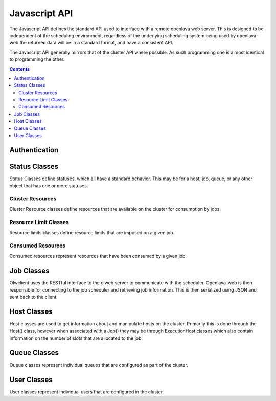Javascript API
==============

The Javascript API defines the standard API used to interface with a remote openlava web server. This is
designed to be independent of the scheduling environment, regardless of the underlying scheduling system
being used by openlava-web the returned data will be in a standard format, and have a consistent API.

The Javascript API generally mirrors that of the cluster API where possible.  As such programming one is
almost identical to programming the other.

.. contents::

.. js:data:: olwclient.serverUrl

    URL to the Openlava Web Server

Authentication
--------------

.. js:func:: olwclient.login(username, password, callback, errback)

    Authenticate using the provided credentials and obtain the session cookie and csrf token.

    :param string olwclient.username:

        The username to use when authenticating to the openlava web server.

    :param string password:

        The password to use when authenticating to the openlava web server.

    :param callback callback:

        A callback to execute on success, no args.

    :param callback errback:

        A callback to execute on failure, args: str errType, str: message.

Status Classes
--------------

Status Classes define statuses, which all have a standard behavior.  This may be for a host, job, queue, or
any other object that has one or more statuses.

.. js:attribute:: olwclient.status.description

        Description of the status

.. js:attribute:: olwclient.status.friendly

        Friendly name for the status

.. js:attribute:: olwclient.status.name

        Full name of the status

.. js:attribute:: olwclient.status.status

        Numeric code of the status

Cluster Resources
^^^^^^^^^^^^^^^^^

Cluster Resource classes define resources that are available on the cluster for consumption by jobs.

Resource Limit Classes
^^^^^^^^^^^^^^^^^^^^^^

Resource limits classes define resource limits that are imposed on a given job.

Consumed Resources
^^^^^^^^^^^^^^^^^^

Consumed resources represent resources that have been consumed by a given job.

Job Classes
-----------

Olwclient uses the RESTful interface to the olweb server to communicate with the scheduler.  Openlava-web is then
responsible for connecting to the job scheduler and retrieving job information.  This is then serialized using JSON
and sent back to the client.

.. js:function:: olwclient.Job.prototype.submit_time_datetime()

    .. note::

        Warning! Unlike ::py:attribute:`olwclient.Job.reservation_time_datetime` returns a Date
        object in locale time, and not UTC.

.. js:function:: olwclient.Job.prototype.end_time_datetime()

    .. note::

        Warning! Unlike ::py:attribute:`olwclient.Job.reservation_time_datetime` returns a Date
        object in locale time, and not UTC.

.. js:function:: olwclient.Job.prototype.start_time_datetime()

    .. note::

        Warning! Unlike ::py:attribute:`olwclient.Job.reservation_time_datetime` returns a Date
        object in locale time, and not UTC.

.. js:function:: olwclient.Job.prototype.predicted_start_time_datetime()

    .. note::

        Warning! Unlike ::py:attribute:`olwclient.Job.reservation_time_datetime` returns a Date
        object in locale time, and not UTC.

.. js:function:: olwclient.Job.prototype.reservation_time_datetime()

    .. note::

        Warning! Unlike ::py:attribute:`olwclient.Job.reservation_time_datetime` returns a Date
        object in locale time, and not UTC.

.. js:function:: olwclient.Job.getJob(job_id, array_index, callback, errback)

    Get a single job.

    :param job_id: Numeric Job ID.

    :param array_index: Array index of the job.

    :param function callback:
        A function that will be called when the task is successfully completed. No arguments.

    :param function errback:
        A function with two arguments: exception_name - name of error, and message - message
        sent by remote server.  Called when the operation failed.

.. js:function:: olwclient.Job.getJobList(callback, errback, filters)

    Returns a list of jobs that match the specified criteria.

    :param function callback:
        A function that will be called when the task is successfully completed. No arguments.

    :param function errback:
        A function with two arguments: exception_name - name of error, and message - message
        sent by remote server.  Called when the operation failed.

    :param int filters.job_id:

        The numeric Job ID, if this is specified, then queue_name, host_name, user_name, and job_state are
        ignored.

    :param int filters.array_index:

        The array index of the job.  If array_index is -1, then all array tasks from the corresponding job ID are
        returned.  If array_index is not zero, then a job_id must also be specified.

    :param String filters.queue_name:

        The name of the queue.  If specified, implies that job_id and array_index are set to default.  Only returns
        jobs that are submitted into the named queue.

    :param String filters.host_name:

        The name of the host.  If specified, implies that job_id and array_index are set to default.  Only returns
        jobs that are executing on the specified host.

    :param String filters.user_name:

        The name of the user.  If specified, implies that job_id and array_index are set to default.  Only returns
        jobs that are owned by the specified user.

    :param String filters.job_state:

        Only return jobs in this state, state can be "ACT" - all active jobs, "ALL" - All jobs, including finished
        jobs, "EXIT" - Jobs that have exited due to an error or have been killed by the user or an administator,
        "PEND" - Jobs that are in a pending state, "RUN" - Jobs that are currently running, "SUSP" Jobs that are
        currently suspended.

    :param String filters.job_name:
        Only return jobs that are named job_name.

.. js:function:: olwclient.Job.prototype.kill()

        Kills the job.  The user must be a job owner, queue or cluster administrator for this operation to succeed.

.. js:function:: olwclient.killJob(job_id, array_index, callback, errback)

        Kills the job.  The user must be a job owner, queue or cluster administrator for this operation to succeed.

    :param job_id: Numeric Job ID.

    :param array_index: Array index of the job.

    :param function callback:
        A function that will be called when the task is successfully completed. No arguments.

    :param function errback:
        A function with two arguments: exception_name - name of error, and message - message
        sent by remote server.  Called when the operation failed.

.. js:function:: olwclient.Job.prototype.requeue(hold)

        Requeues the job.  The user must be a job owner,  queue or cluster administrator for this operation to succeed.

        :param bool hold:

            When true, jobs will be held in the suspended pending state.

            .. note::

                Openlava Only! This property is specific to Openlava and is not generic to all cluster interfaces.

.. js:function:: olwclient.requeueJob(job_id, array_index, hold, callback, errback)

        Requeues the job.  The user must be a job owner,  queue or cluster administrator for this operation to succeed.

    :param job_id: Numeric Job ID.

    :param array_index: Array index of the job.

    :param bool hold:

        When true, jobs will be held in the suspended pending state.

        .. note::

            Openlava Only! This property is specific to Openlava and is not generic to all cluster interfaces.

    :param function callback:
        A function that will be called when the task is successfully completed. No arguments.

    :param function errback:
        A function with two arguments: exception_name - name of error, and message - message
        sent by remote server.  Called when the operation failed.



.. js:function:: olwclient.Job.prototype.suspend()

    Suspends the job.  The user must be a job owner, queue or cluster administrator for this operation to succeed.

.. js:function:: olwclient.suspendJob(job_id, array_index, callback, errback)

    Suspends the job.  The user must be a job owner, queue or cluster administrator for this operation to succeed.

    :param job_id: Numeric Job ID.

    :param array_index: Array index of the job.

    :param function callback:
        A function that will be called when the task is successfully completed. No arguments.

    :param function errback:
        A function with two arguments: exception_name - name of error, and message - message
        sent by remote server.  Called when the operation failed.

.. js:function:: olwclient.Job.prototype.resume()

    Resumes the job.  The user must be a job owner, queue or cluster administrator for this operation to succeed.

.. js:function:: olwclient.resumeJob(job_id, array_index, callback, errback)

    Resumes the job.  The user must be a job owner, queue or cluster administrator for this operation to succeed.

    :param job_id: Numeric Job ID.

    :param array_index: Array index of the job.

    :param function callback:
        A function that will be called when the task is successfully completed. No arguments.

    :param function errback:
        A function with two arguments: exception_name - name of error, and message - message
        sent by remote server.  Called when the operation failed.

.. js:function:: olwclient.executeCommand(subUrl, callback, errback)

    :param String subUrl: sub url to open.

    :param function callback:
        A function that will be called when the task is successfully completed. No arguments.

    :param function errback:
        A function with two arguments: exception_name - name of error, and message - message
        sent by remote server.  Called when the operation failed.

.. js:attribute:: olwclient.Job.prototype.execution_hosts

.. js:attribute:: olwclient.Job.prototype.submission_host


Host Classes
------------

Host classes are used to get information about and manipulate hosts on the cluster.  Primarily this is done through the
Host() class, however when associated with a Job() they may be through ExecutionHost classes which also contain
information on the number of slots that are allocated to the job.

.. js:class:: olwclient.Host.getHost(hostname, callback, errback, data)

    :param string hostname:

        Hostname of host

    :param callback callback:

        A callback to execute on success, single host arg.

    :param callback errback:

        A callback to execute on failure, args: str errType, str: message.

    :param object data:

        Data object to use to fill data structures.  If data is provided, then all other args are ignored
        and the object is returned.


Queue Classes
-------------

Queue classes represent individual queues that are configured as part of the cluster.

User Classes
------------

User classes represent individual users that are configured in the cluster.
